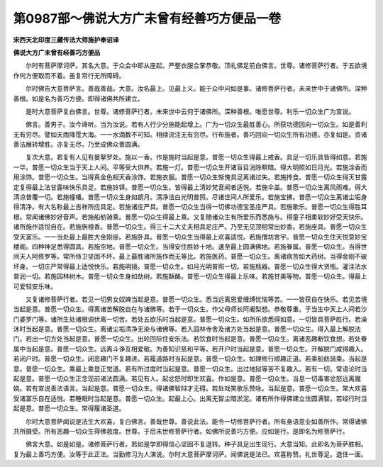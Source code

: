 第0987部～佛说大方广未曾有经善巧方便品一卷
==============================================

**宋西天北印度三藏传法大师施护奉诏译**

**佛说大方广未曾有经善巧方便品**


　　尔时有菩萨摩诃萨。其名大意。于众会中即从座起。严整衣服合掌恭敬。顶礼佛足前白佛言。世尊。诸修菩萨行者。于五欲境作何方便取而不着。虽复常行无所障碍。

　　尔时佛告大意菩萨言。善哉善哉。大意。汝名最上。见最上义。能于众中问如是事。诸修菩萨行者。未来世中于诸佛所。深种善根。如是名为善巧方便。即得诸佛共所建立。

　　是时大意菩萨复白佛言。世尊。诸修菩萨行者。未来世中云何于诸佛所。深种善根。唯愿世尊。利乐一切众生广为宣说。

　　佛言。善男子。汝今谛听。当为汝说。若有人行少分施能起增上。广为一切众生最胜善心。所获功德回向一切众生。如是善利无有穷尽。譬如天雨降霔大海。一一水滴数不可知。相续流注无有穷尽。行布施者。善巧回向一切众生所有功德。亦复如是。资诸善法展转增胜。亦复无尽。乃至成佛众善圆满。

　　复次大意。若复有人见有曼拏罗处。施以一香。作是施时当起是意。普愿一切众生得最上戒香。具足一切乐具皆得如意。若施一华。普愿一切众生当于天上人间。平等受大供养。若施一灯。普愿一切众生开诸盲目消除瞑暗。得大明照如日月光。若施涂香而用涂饰。普愿一切众生。当得真金色相天香涂饰。若施衣服。普愿一切众生惭愧具足离诸过失。若施抟食。普愿一切众生得天甘露定复得最上法甘露味快乐具足。若施铃铎。普愿一切众生。皆得最上清妙梵音闻者适悦。若施伞盖。普愿一切众生离风雨难。得大清凉普覆一切。若施幢幡。普愿一切众生身如朗月。清净洁白光明普照。尽诸世间人所爱乐。若施宝拂。普愿一切众生离诸尘垢身得清净。有大名称最上吉祥所应具足。若施诸庄严具。普愿一切众生当得一切佛功德宝圣庄严具。若施歌乐。普愿一切众生得胜耳根。常闻诸佛妙好音声。若施船舫骑乘。普愿一切众生得最上乘。又复随诸众生有所爱乐而悉施与。得童子相柔软妙好受天快乐。诸所施作适悦自在。若施旃檀香。普愿一切众生。得三十二大丈夫相具足庄严。乃至无见顶相常出妙香。若施座具。普愿一切众生受天富乐。一一当处最上最胜大金刚座。若施卧具。普愿一切众生当得最上欢喜适悦。若施僧坊舍宇。普愿一切众生住天悦意妙宝楼阁。四种神足悉得圆具。若施空地。普愿一切众生。当得安住胜妙十地。速至最上圆满佛地。若施眷属。普愿一切众生。当得世间天人阿修罗等。常所侍卫坚固不坏。最上最胜诸所施作而无等比。若施医药。普愿一切众生。离诸病苦如大药树。当得金刚不破坏身。一切庄严常得最上适悦快乐。若施明镜。普愿一切众生。如月光明普照一切。若施瓶器。普愿一切众生得大贤瓶。灌注法水普润一切。若施园林树木。普愿一切众生身如劫树。若施酥酪。普愿一切众生得最上乐味。若施甘美等物。普愿一切众生。得最上可爱轻安乐味。

　　又复诸修菩萨行者。若见一切男女奴婢当起是意。普愿一切众生。悉当远离恩爱缠缚忧恼等苦。一一皆获自在快乐。若见苦境当起是意。普愿一切众生。得离诸苦解脱自在与诸佛等。若于一切众生。作父母师长阿阇梨想。恭敬尊重。于当生中天上人间若沙门婆罗门等。诸所生处诸根调伏离一切苦。若处五欲乐时当起是意。普愿一切众生。如所乐欲悉得如意。一切皆具菩萨胜行。若澡沐时当起是意。普愿一切众生。离诸尘垢清净无染与诸佛等。若入园林寺舍及诸方处当起是意。普愿一切众生。得入最上解脱法门。若出一切方处当起是意。普愿一切众生。出轮回际住安乐法。若饮食时当起是意。普愿一切众生。离诸恶趣断饮食想。若处眷属中当起是意。普愿一切众生。远离斗诤互相爱敬。为善知识慈和平等。若开户时当起是意。普愿一切众生。开解脱门咸得趣入。若闭户时。普愿一切众生。闭恶趣门不复趣进。若履道路时当起是意。普愿一切众生。如理修行顺趣正道。若乘船舫骑乘。当起是意。普愿一切众生。乘最上乘登正觉道。若有所过度时当起是意。普愿一切众生。出过地狱等苦不复趣入。若有一切。常语论时当起是意。普愿一切众生正念现前诸法圆满。若见有人。起忿怒时即生欢喜。作如是意。普愿一切众生。当息一切毒害忿怒远离魔娆。若有宣说善法语言。当起是意。普愿一切众生。得诸佛智辩才无碍。若处戏笑歌乐赞咏。当起是意。普愿一切众生。常大欢喜受诸富乐自在适悦。若睡眠时当起是意。普愿一切众生。起最上心。出离无智尘暗淤泥。诸有所作得佛建立住圆满智。若经行时当起是意。普愿一切众生。常得履诸圣道。

　　尔时大意菩萨闻说是法生大欢喜。复白佛言。善哉世尊。善说此法。能令一切修菩萨行者。所有身语意业如善所作。常得诸佛共所摄受。所有恶趣一切众生得佛救度。世尊。于后末世修菩萨行者。如佛所说善巧方便。应如是行。是即名为修菩萨行。

　　佛言大意。如是如是。诸修菩萨行者。若如是学即得信心坚固不复退转。种子具足出生现行。大意当知。此即名为菩萨胜相。复为最上善巧方便。汝等于此正法。当勤修习为人演说。尔时大意菩萨摩诃萨。闻佛说是法已。欢喜称赞。礼世尊足。退住一面。
